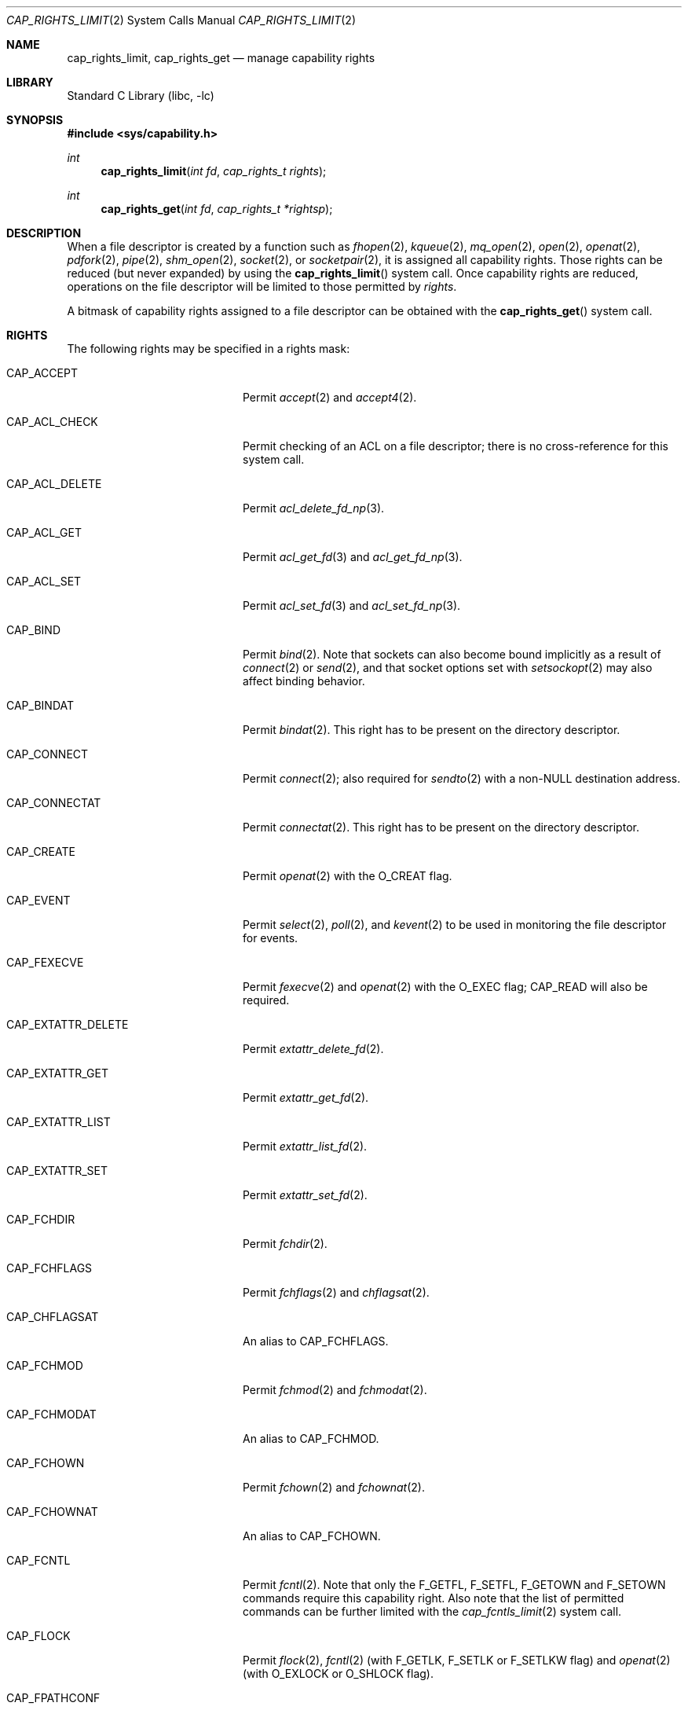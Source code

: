 .\"
.\" Copyright (c) 2008-2010 Robert N. M. Watson
.\" Copyright (c) 2012-2013 The FreeBSD Foundation
.\" All rights reserved.
.\"
.\" This software was developed at the University of Cambridge Computer
.\" Laboratory with support from a grant from Google, Inc.
.\"
.\" Portions of this documentation were written by Pawel Jakub Dawidek
.\" under sponsorship from the FreeBSD Foundation.
.\"
.\" Redistribution and use in source and binary forms, with or without
.\" modification, are permitted provided that the following conditions
.\" are met:
.\" 1. Redistributions of source code must retain the above copyright
.\"    notice, this list of conditions and the following disclaimer.
.\" 2. Redistributions in binary form must reproduce the above copyright
.\"    notice, this list of conditions and the following disclaimer in the
.\"    documentation and/or other materials provided with the distribution.
.\"
.\" THIS SOFTWARE IS PROVIDED BY THE AUTHOR AND CONTRIBUTORS ``AS IS'' AND
.\" ANY EXPRESS OR IMPLIED WARRANTIES, INCLUDING, BUT NOT LIMITED TO, THE
.\" IMPLIED WARRANTIES OF MERCHANTABILITY AND FITNESS FOR A PARTICULAR PURPOSE
.\" ARE DISCLAIMED.  IN NO EVENT SHALL THE AUTHOR OR CONTRIBUTORS BE LIABLE
.\" FOR ANY DIRECT, INDIRECT, INCIDENTAL, SPECIAL, EXEMPLARY, OR CONSEQUENTIAL
.\" DAMAGES (INCLUDING, BUT NOT LIMITED TO, PROCUREMENT OF SUBSTITUTE GOODS
.\" OR SERVICES; LOSS OF USE, DATA, OR PROFITS; OR BUSINESS INTERRUPTION)
.\" HOWEVER CAUSED AND ON ANY THEORY OF LIABILITY, WHETHER IN CONTRACT, STRICT
.\" LIABILITY, OR TORT (INCLUDING NEGLIGENCE OR OTHERWISE) ARISING IN ANY WAY
.\" OUT OF THE USE OF THIS SOFTWARE, EVEN IF ADVISED OF THE POSSIBILITY OF
.\" SUCH DAMAGE.
.\"
.\" $FreeBSD: projects/vps/lib/libc/sys/cap_rights_limit.2 251042 2013-05-27 21:37:19Z jilles $
.\"
.Dd February 23, 2013
.Dt CAP_RIGHTS_LIMIT 2
.Os
.Sh NAME
.Nm cap_rights_limit ,
.Nm cap_rights_get
.Nd manage capability rights
.Sh LIBRARY
.Lb libc
.Sh SYNOPSIS
.In sys/capability.h
.Ft int
.Fn cap_rights_limit "int fd" "cap_rights_t rights"
.Ft int
.Fn cap_rights_get "int fd" "cap_rights_t *rightsp"
.Sh DESCRIPTION
When a file descriptor is created by a function such as
.Xr fhopen 2 ,
.Xr kqueue 2 ,
.Xr mq_open 2 ,
.Xr open 2 ,
.Xr openat 2 ,
.Xr pdfork 2 ,
.Xr pipe 2 ,
.Xr shm_open 2 ,
.Xr socket 2 ,
or
.Xr socketpair 2 ,
it is assigned all capability rights.
Those rights can be reduced (but never expanded) by using the
.Fn cap_rights_limit
system call.
Once capability rights are reduced, operations on the file descriptor will be
limited to those permitted by
.Fa rights .
.Pp
A bitmask of capability rights assigned to a file descriptor can be obtained with
the
.Fn cap_rights_get
system call.
.Sh RIGHTS
The following rights may be specified in a rights mask:
.Bl -tag -width CAP_EXTATTR_DELETE
.It Dv CAP_ACCEPT
Permit
.Xr accept 2
and
.Xr accept4 2 .
.It Dv CAP_ACL_CHECK
Permit checking of an ACL on a file descriptor; there is no cross-reference
for this system call.
.It Dv CAP_ACL_DELETE
Permit
.Xr acl_delete_fd_np 3 .
.It Dv CAP_ACL_GET
Permit
.Xr acl_get_fd 3
and
.Xr acl_get_fd_np 3 .
.It Dv CAP_ACL_SET
Permit
.Xr acl_set_fd 3
and
.Xr acl_set_fd_np 3 .
.It Dv CAP_BIND
Permit
.Xr bind 2 .
Note that sockets can also become bound implicitly as a result of
.Xr connect 2
or
.Xr send 2 ,
and that socket options set with
.Xr setsockopt 2
may also affect binding behavior.
.It Dv CAP_BINDAT
Permit
.Xr bindat 2 .
This right has to be present on the directory descriptor.
.It Dv CAP_CONNECT
Permit
.Xr connect 2 ;
also required for
.Xr sendto 2
with a non-NULL destination address.
.It Dv CAP_CONNECTAT
Permit
.Xr connectat 2 .
This right has to be present on the directory descriptor.
.It Dv CAP_CREATE
Permit
.Xr openat 2
with the
.Dv O_CREAT
flag.
.\" XXXPJD: Doesn't exist anymore.
.It Dv CAP_EVENT
Permit
.Xr select 2 ,
.Xr poll 2 ,
and
.Xr kevent 2
to be used in monitoring the file descriptor for events.
.It Dv CAP_FEXECVE
Permit
.Xr fexecve 2
and
.Xr openat 2
with the
.Dv O_EXEC
flag;
.Dv CAP_READ
will also be required.
.It Dv CAP_EXTATTR_DELETE
Permit
.Xr extattr_delete_fd 2 .
.It Dv CAP_EXTATTR_GET
Permit
.Xr extattr_get_fd 2 .
.It Dv CAP_EXTATTR_LIST
Permit
.Xr extattr_list_fd 2 .
.It Dv CAP_EXTATTR_SET
Permit
.Xr extattr_set_fd 2 .
.It Dv CAP_FCHDIR
Permit
.Xr fchdir 2 .
.It Dv CAP_FCHFLAGS
Permit
.Xr fchflags 2
and
.Xr chflagsat 2 .
.It Dv CAP_CHFLAGSAT
An alias to
.Dv CAP_FCHFLAGS .
.It Dv CAP_FCHMOD
Permit
.Xr fchmod 2
and
.Xr fchmodat 2 .
.It Dv CAP_FCHMODAT
An alias to
.Dv CAP_FCHMOD .
.It Dv CAP_FCHOWN
Permit
.Xr fchown 2
and
.Xr fchownat 2 .
.It Dv CAP_FCHOWNAT
An alias to
.Dv CAP_FCHOWN .
.It Dv CAP_FCNTL
Permit
.Xr fcntl 2 .
Note that only the
.Dv F_GETFL ,
.Dv F_SETFL ,
.Dv F_GETOWN
and
.Dv F_SETOWN
commands require this capability right.
Also note that the list of permitted commands can be further limited with the
.Xr cap_fcntls_limit 2
system call.
.It Dv CAP_FLOCK
Permit
.Xr flock 2 ,
.Xr fcntl 2
(with
.Dv F_GETLK ,
.Dv F_SETLK
or
.Dv F_SETLKW
flag) and
.Xr openat 2
(with
.Dv O_EXLOCK
or
.Dv O_SHLOCK
flag).
.It Dv CAP_FPATHCONF
Permit
.Xr fpathconf 2 .
.It Dv CAP_FSCK
Permit UFS background-fsck operations on the descriptor.
.It Dv CAP_FSTAT
Permit
.Xr fstat 2
and
.Xr fstatat 2 .
.It Dv CAP_FSTATAT
An alias to
.Dv CAP_FSTAT .
.It Dv CAP_FSTATFS
Permit
.Xr fstatfs 2 .
.It Dv CAP_FSYNC
Permit
.Xr aio_fsync 2 ,
.Xr fsync 2
and
.Xr openat 2
with
.Dv O_FSYNC
or
.Dv O_SYNC
flag.
.It Dv CAP_FTRUNCATE
Permit
.Xr ftruncate 2
and
.Xr openat 2
with the
.Dv O_TRUNC
flag.
.It Dv CAP_FUTIMES
Permit
.Xr futimes 2
and
.Xr futimesat 2 .
.It Dv CAP_FUTIMESAT
An alias to
.Dv CAP_FUTIMES .
.It Dv CAP_GETPEERNAME
Permit
.Xr getpeername 2 .
.It Dv CAP_GETSOCKNAME
Permit
.Xr getsockname 2 .
.It Dv CAP_GETSOCKOPT
Permit
.Xr getsockopt 2 .
.It Dv CAP_IOCTL
Permit
.Xr ioctl 2 .
Be aware that this system call has enormous scope, including potentially
global scope for some objects.
The list of permitted ioctl commands can be further limited with the
.Xr cap_ioctls_limit 2
system call.
.\" XXXPJD: Doesn't exist anymore.
.It Dv CAP_KEVENT
Permit
.Xr kevent 2 ;
.Dv CAP_EVENT
is also required on file descriptors that will be monitored using
.Xr kevent 2 .
.It Dv CAP_LINKAT
Permit
.Xr linkat 2
and
.Xr renameat 2 .
This right is required for the destination directory descriptor.
.It Dv CAP_LISTEN
Permit
.Xr listen 2 ;
not much use (generally) without
.Dv CAP_BIND .
.It Dv CAP_LOOKUP
Permit the file descriptor to be used as a starting directory for calls such as
.Xr linkat 2 ,
.Xr openat 2 ,
and
.Xr unlinkat 2 .
.It Dv CAP_MAC_GET
Permit
.Xr mac_get_fd 3 .
.It Dv CAP_MAC_SET
Permit
.Xr mac_set_fd 3 .
.It Dv CAP_MKDIRAT
Permit
.Xr mkdirat 2 .
.It Dv CAP_MKFIFOAT
Permit
.Xr mkfifoat 2 .
.It Dv CAP_MKNODAT
Permit
.Xr mknodat 2 .
.It Dv CAP_MMAP
Permit
.Xr mmap 2
with the
.Dv PROT_NONE
protection.
.It Dv CAP_MMAP_R
Permit
.Xr mmap 2
with the
.Dv PROT_READ
protection.
This also implies
.Dv CAP_READ
and
.Dv CAP_SEEK
rights.
.It Dv CAP_MMAP_W
Permit
.Xr mmap 2
with the
.Dv PROT_WRITE
protection.
This also implies
.Dv CAP_WRITE
and
.Dv CAP_SEEK
rights.
.It Dv CAP_MMAP_X
Permit
.Xr mmap 2
with the
.Dv PROT_EXEC
protection.
This also implies
.Dv CAP_SEEK
right.
.It Dv CAP_MMAP_RW
Implies
.Dv CAP_MMAP_R
and
.Dv CAP_MMAP_W .
.It Dv CAP_MMAP_RX
Implies
.Dv CAP_MMAP_R
and
.Dv CAP_MMAP_X .
.It Dv CAP_MMAP_WX
Implies
.Dv CAP_MMAP_W
and
.Dv CAP_MMAP_X .
.It Dv CAP_MMAP_RWX
Implies
.Dv CAP_MMAP_R ,
.Dv CAP_MMAP_W
and
.Dv CAP_MMAP_X .
.It Dv CAP_PDGETPID
Permit
.Xr pdgetpid 2 .
.It Dv CAP_PDKILL
Permit
.Xr pdkill 2 .
.It Dv CAP_PDWAIT
Permit
.Xr pdwait4 2 .
.It Dv CAP_PEELOFF
Permit
.Xr sctp_peeloff 2 .
.\" XXXPJD: Not documented.
.It Dv CAP_POLL_EVENT
.\" XXXPJD: Not documented.
.It Dv CAP_POST_EVENT
.It Dv CAP_PREAD
Implies
.Dv CAP_SEEK
and
.Dv CAP_READ .
.It Dv CAP_PWRITE
Implies
.Dv CAP_SEEK
and
.Dv CAP_WRITE .
.It Dv CAP_READ
Allow
.Xr aio_read 2 ,
.Xr openat
with the
.Dv O_RDONLY flag,
.Xr read 2 ,
.Xr recv 2 ,
.Xr recvfrom 2 ,
.Xr recvmsg 2
and related system calls.
.It Dv CAP_RECV
An alias to
.Dv CAP_READ .
.It Dv CAP_RENAMEAT
Permit
.Xr renameat 2 .
This right is required for the source directory descriptor.
.It Dv CAP_SEEK
Permit operations that seek on the file descriptor, such as
.Xr lseek 2 ,
but also required for I/O system calls that can read or write at any position
in the file, such as
.Xr pread 2
and
.Xr pwrite 2 .
.It Dv CAP_SEM_GETVALUE
Permit
.Xr sem_getvalue 3 .
.It Dv CAP_SEM_POST
Permit
.Xr sem_post 3 .
.It Dv CAP_SEM_WAIT
Permit
.Xr sem_wait 3
and
.Xr sem_trywait 3 .
.It Dv CAP_SEND
An alias to
.Dv CAP_WRITE .
.It Dv CAP_SETSOCKOPT
Permit
.Xr setsockopt 2 ;
this controls various aspects of socket behavior and may affect binding,
connecting, and other behaviors with global scope.
.It Dv CAP_SHUTDOWN
Permit explicit
.Xr shutdown 2 ;
closing the socket will also generally shut down any connections on it.
.It Dv CAP_SYMLINKAT
Permit
.Xr symlinkat 2 .
.It Dv CAP_TTYHOOK
Allow configuration of TTY hooks, such as
.Xr snp 4 ,
on the file descriptor.
.It Dv CAP_UNLINKAT
Permit
.Xr unlinkat 2
and
.Xr renameat 2 .
This right is only required for
.Xr renameat 2
on the destination directory descriptor if the destination object already
exists and will be removed by the rename.
.It Dv CAP_WRITE
Allow
.Xr aio_write 2 ,
.Xr openat 2
with
.Dv O_WRONLY
and
.Dv O_APPEND
flags,
.Xr send 2 ,
.Xr sendmsg 2 ,
.Xr sendto 2 ,
.Xr write 2 ,
and related system calls.
For
.Xr sendto 2
with a non-NULL connection address,
.Dv CAP_CONNECT
is also required.
For
.Xr openat 2
with the
.Dv O_WRONLY
flag, but without the
.Dv O_APPEND
flag,
.Dv CAP_SEEK
is also required.
.El
.Sh RETURN VALUES
.Rv -std
.Sh ERRORS
.Fn cap_rights_limit
succeeds unless:
.Bl -tag -width Er
.It Bq Er EBADF
The
.Fa fd
argument is not a valid active descriptor.
.It Bq Er EINVAL
An invalid right has been requested in
.Fa rights .
.It Bq Er ENOTCAPABLE
.Fa rights
contains requested rights not present in the current rights mask associated
with the given file descriptor.
.El
.Pp
.Fn cap_rights_get
succeeds unless:
.Bl -tag -width Er
.It Bq Er EBADF
The
.Fa fd
argument is not a valid active descriptor.
.It Bq Er EFAULT
The
.Fa rightsp
argument points at an invalid address.
.El
.Sh SEE ALSO
.Xr accept 2 ,
.Xr aio_fsync 2 ,
.Xr aio_read 2 ,
.Xr aio_write 2 ,
.Xr bind 2 ,
.Xr bindat 2 ,
.Xr cap_enter 2 ,
.Xr cap_fcntls_limit 2 ,
.Xr cap_ioctls_limit 2 ,
.Xr cap_rights_limit 2 ,
.Xr connect 2 ,
.Xr connectat 2 ,
.Xr dup 2 ,
.Xr dup2 2 ,
.Xr extattr_delete_fd 2 ,
.Xr extattr_get_fd 2 ,
.Xr extattr_list_fd 2 ,
.Xr extattr_set_fd 2 ,
.Xr fchflags 2 ,
.Xr fchown 2 ,
.Xr fcntl 2 ,
.Xr fexecve 2 ,
.Xr fhopen 2 ,
.Xr flock 2 ,
.Xr fpathconf 2 ,
.Xr fstat 2 ,
.Xr fstatfs 2 ,
.Xr fsync 2 ,
.Xr ftruncate 2 ,
.Xr futimes 2 ,
.Xr getpeername 2 ,
.Xr getsockname 2 ,
.Xr getsockopt 2 ,
.Xr ioctl 2 ,
.Xr kevent 2 ,
.Xr kqueue 2 ,
.Xr linkat 2 ,
.Xr listen 2 ,
.Xr mmap 2 ,
.Xr mq_open 2 ,
.Xr open 2 ,
.Xr openat 2 ,
.Xr pdfork 2 ,
.Xr pdgetpid 2 ,
.Xr pdkill 2 ,
.Xr pdwait4 2 ,
.Xr pipe 2 ,
.Xr poll 2 ,
.Xr pread 2 ,
.Xr pwrite 2 ,
.Xr read 2 ,
.Xr recv 2 ,
.Xr recvfrom 2 ,
.Xr recvmsg 2 ,
.Xr renameat 2 ,
.Xr sctp_peeloff 2 ,
.Xr select 2 ,
.Xr send 2 ,
.Xr sendmsg 2 ,
.Xr sendto 2 ,
.Xr setsockopt 2 ,
.Xr shm_open 2 ,
.Xr shutdown 2 ,
.Xr socket 2 ,
.Xr socketpair 2 ,
.Xr symlinkat 2 ,
.Xr unlinkat 2 ,
.Xr write 2 ,
.Xr acl_delete_fd_np 3 ,
.Xr acl_get_fd 3 ,
.Xr acl_get_fd_np 3 ,
.Xr acl_set_fd_np 3 ,
.Xr cap_limitfd 3 ,
.Xr libcapsicum 3 ,
.Xr mac_get_fd 3 ,
.Xr mac_set_fd 3 ,
.Xr sem_getvalue 3 ,
.Xr sem_post 3 ,
.Xr sem_trywait 3 ,
.Xr sem_wait 3 ,
.Xr capsicum 4 ,
.Xr snp 4
.Sh HISTORY
Support for capabilities and capabilities mode was developed as part of the
.Tn TrustedBSD
Project.
.Sh AUTHORS
This function was created by
.An Pawel Jakub Dawidek Aq pawel@dawidek.net
under sponsorship of the FreeBSD Foundation.
.Sh BUGS
This man page should list the set of permitted system calls more specifically
for each capability right.
.Pp
Capability rights sometimes have unclear indirect impacts, which should be
documented, or at least hinted at.
